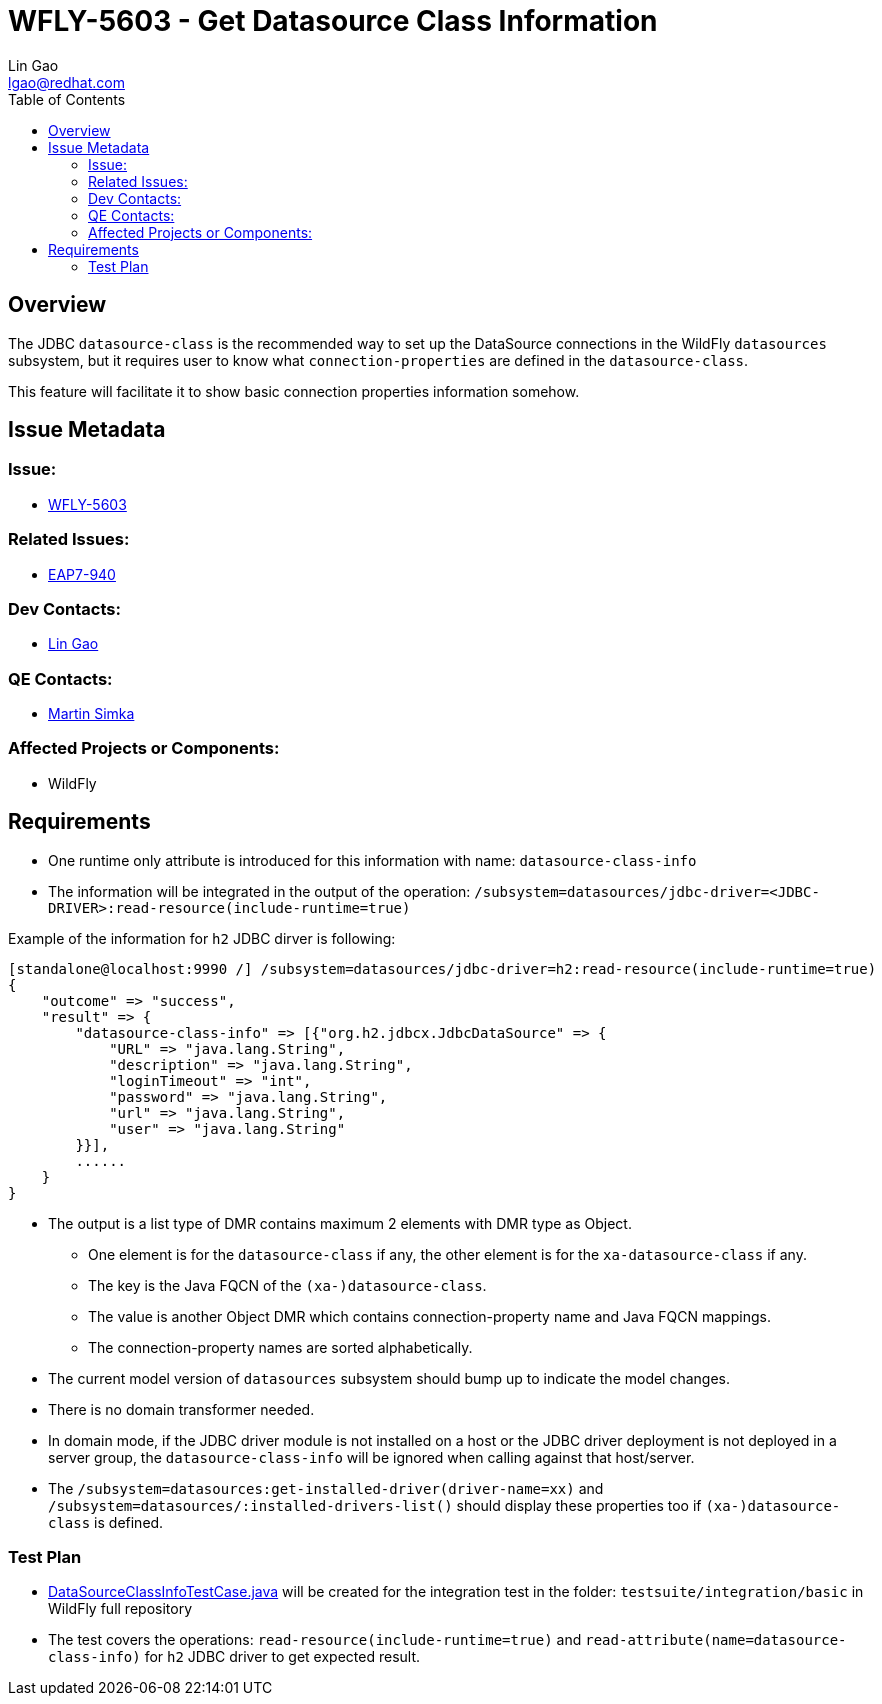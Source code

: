 = WFLY-5603 - Get Datasource Class Information
:author:            Lin Gao
:email:             lgao@redhat.com
:toc:               left
:icons:             font
:keywords:          datasource,metadata
:idprefix:
:idseparator:       -
:issue-base-url:    https://issues.jboss.org/browse

== Overview

The JDBC `datasource-class` is the recommended way to set up the DataSource connections in the WildFly `datasources` subsystem,
but it requires user to know what `connection-properties` are defined in the `datasource-class`.

This feature will facilitate it to show basic connection properties information somehow.

== Issue Metadata

=== Issue:

* {issue-base-url}/WFLY-5603[WFLY-5603]

=== Related Issues:

* {issue-base-url}/EAP7-940[EAP7-940]

=== Dev Contacts:

* mailto:{email}[{author}]

=== QE Contacts:

* mailto:msimka@redhat.com[Martin Simka]

=== Affected Projects or Components:

* WildFly

== Requirements

* One runtime only attribute is introduced for this information with name: `datasource-class-info` 
* The information will be integrated in the output of the operation: `/subsystem=datasources/jdbc-driver=<JDBC-DRIVER>:read-resource(include-runtime=true)`

Example of the information for `h2` JDBC dirver is following:
[source]
--
[standalone@localhost:9990 /] /subsystem=datasources/jdbc-driver=h2:read-resource(include-runtime=true)
{
    "outcome" => "success",
    "result" => {
        "datasource-class-info" => [{"org.h2.jdbcx.JdbcDataSource" => {
            "URL" => "java.lang.String",
            "description" => "java.lang.String",
            "loginTimeout" => "int",
            "password" => "java.lang.String",
            "url" => "java.lang.String",
            "user" => "java.lang.String"
        }}],
        ......
    }
}
--

* The output is a list type of DMR contains maximum 2 elements with DMR type as Object.
** One element is for the `datasource-class` if any, the other element is for the `xa-datasource-class` if any.
** The key is the Java FQCN of the `(xa-)datasource-class`.
** The value is another Object DMR which contains connection-property name and Java FQCN mappings.
** The connection-property names are sorted alphabetically.
* The current model version of `datasources` subsystem should bump up to indicate the model changes.
* There is no domain transformer needed.
* In domain mode, if the JDBC driver module is not installed on a host or the JDBC driver deployment is not deployed in a server group,
the `datasource-class-info` will be ignored when calling against that host/server.
* The `/subsystem=datasources:get-installed-driver(driver-name=xx)` and `/subsystem=datasources/:installed-drivers-list()` should display these properties too if `(xa-)datasource-class` is defined.

=== Test Plan

* https://github.com/wildfly/wildfly/blob/master/testsuite/integration/basic/src/test/java/org/jboss/as/test/integration/jca/DataSourceClassInfoTestCase.java[DataSourceClassInfoTestCase.java] will be created for the integration test in the folder: `testsuite/integration/basic` in WildFly full repository

* The test covers the operations: `read-resource(include-runtime=true)` and `read-attribute(name=datasource-class-info)` for `h2` JDBC driver to get expected result.
